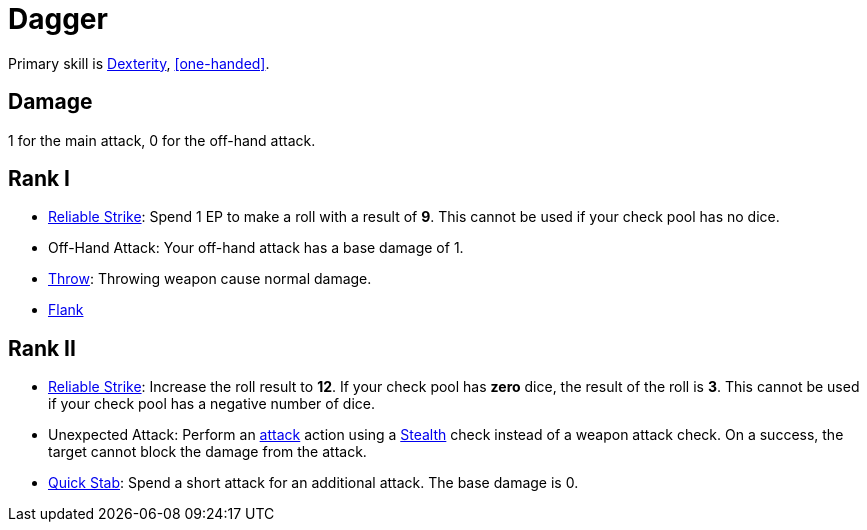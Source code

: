= Dagger

Primary skill is <<dexterity,Dexterity>>, <<one-handed>>.

== Damage
1 for the main attack, 0 for the off-hand attack.

== Rank I
- <<reliable-strike,Reliable Strike>>: Spend 1 EP to make a roll with a result of *9*. This cannot be used if your check pool has no dice.
- Off-Hand Attack: Your off-hand attack has a base damage of 1.
- <<throw,Throw>>: Throwing weapon cause normal damage.
- <<flank,Flank>>

== Rank II
- <<reliable-strike,Reliable Strike>>: Increase the roll result to *12*. If your check pool has *zero* dice, the result of the roll is *3*. This cannot be used if your check pool has a negative number of dice.
- [[unexpected-attack]]Unexpected Attack: Perform an <<attack,attack>> action using a <<stealth,Stealth>> check instead of a weapon attack check. On a success, the target cannot block the damage from the attack.
- <<quick-stab,Quick Stab>>: Spend a short attack for an additional attack. The base damage is 0.
